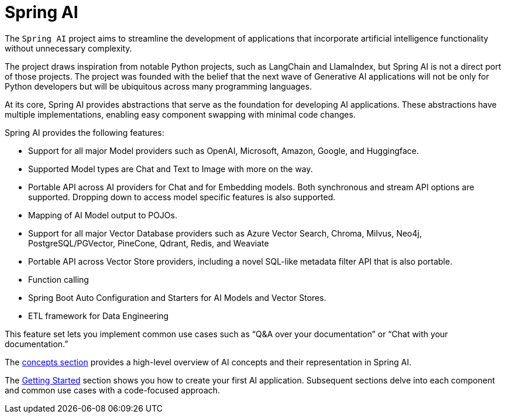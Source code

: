 [[introduction]]
= Spring AI

The `Spring AI` project aims to streamline the development of applications that incorporate artificial intelligence functionality without unnecessary complexity.

The project draws inspiration from notable Python projects, such as LangChain and LlamaIndex, but Spring AI is not a direct port of those projects.
The project was founded with the belief that the next wave of Generative AI applications will not be only for Python developers but will be ubiquitous across many programming languages.

At its core, Spring AI provides abstractions that serve as the foundation for developing AI applications.
These abstractions have multiple implementations, enabling easy component swapping with minimal code changes.

Spring AI provides the following features:

* Support for all major Model providers such as OpenAI, Microsoft, Amazon, Google, and Huggingface.
* Supported Model types are Chat and Text to Image with more on the way.
* Portable API across AI providers for Chat and for Embedding models. Both synchronous and stream API options are supported. Dropping down to access model specific features is also supported.
* Mapping of AI Model output to POJOs.
* Support for all major Vector Database providers such as Azure Vector Search, Chroma, Milvus, Neo4j, PostgreSQL/PGVector, PineCone, Qdrant, Redis, and Weaviate
* Portable API across Vector Store providers, including a novel SQL-like metadata filter API that is also portable.
* Function calling
* Spring Boot Auto Configuration and Starters for AI Models and Vector Stores.
* ETL framework for Data Engineering

This feature set lets you implement common use cases such as "`Q&A over your documentation`" or "`Chat with your documentation.`"


The xref:concepts.adoc[concepts section] provides a high-level overview of AI concepts and their representation in Spring AI.

The xref:getting-started.adoc[Getting Started] section shows you how to create your first AI application.
Subsequent sections delve into each component and common use cases with a code-focused approach.

